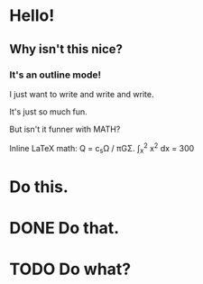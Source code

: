 * Hello!
** Why isn't this nice?
*** It's an outline mode!
I just want to write and write and write.

It's just so much fun.

But isn't it funner with MATH?

Inline LaTeX math: Q = c_{s}\Omega / \pi{}G\Sigma.
\int_x^2 x^2 dx = 300

* Do this.
* DONE Do that.
* TODO Do what?
